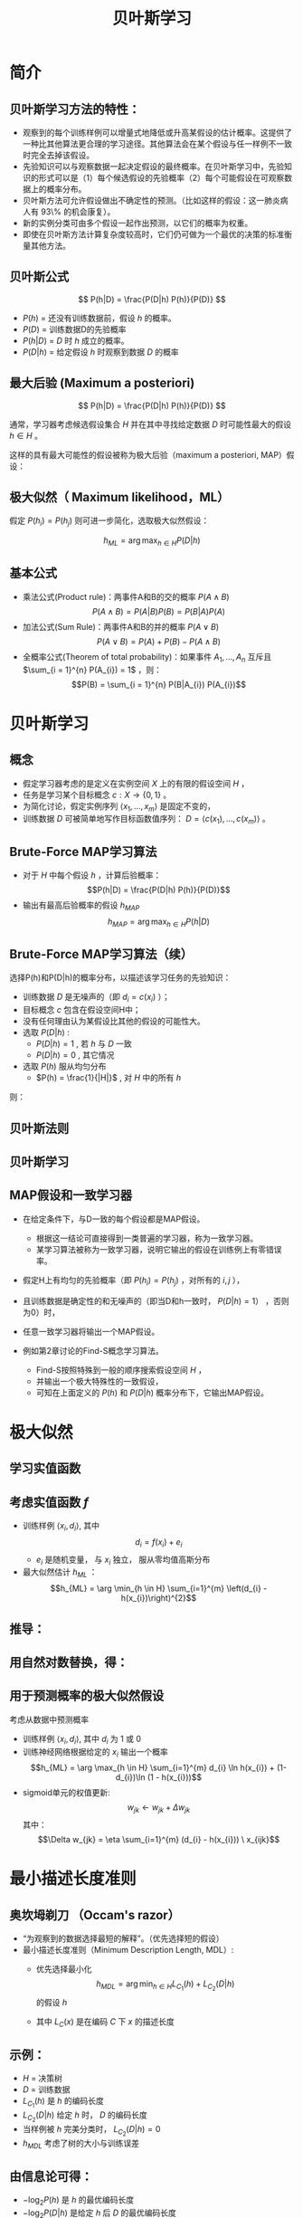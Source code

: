  # +LaTeX_CLASS: article

#+LATEX_HEADER: \usepackage{enumitem}
#+LATEX_HEADER: \setlistdepth{9}
#+LATEX_HEADER: \setlist[itemize,1]{label=$\diamond$}
#+LATEX_HEADER: \setlist[itemize,2]{label=$\star$}
#+LATEX_HEADER: \setlist[itemize,3]{label=$\ast$}
#+LATEX_HEADER: \setlist[itemize,4]{label=$\circ$}
#+LATEX_HEADER: \setlist[itemize,5]{label=$\cdot$}
#+LATEX_HEADER: \setlist[itemize,6]{label=$\bullet$}
#+LATEX_HEADER: \setlist[itemize,7]{label=$\bullet$}
#+LATEX_HEADER: \setlist[itemize,8]{label=$\bullet$}
#+LATEX_HEADER: \setlist[itemize,9]{label=$\bullet$}
#+LATEX_HEADER: \renewlist{itemize}{itemize}{9}

#+LATEX_HEADER: \usepackage{etex}
#+LATEX_HEADER: \usepackage{amsmath}
 # +LATEX_HEADER: \usepackage[usenames]{color}
#+LATEX_HEADER: \usepackage{pstricks}
#+LATEX_HEADER: \usepackage{pgfplots}
#+LATEX_HEADER: \usepackage{tikz}
#+LATEX_HEADER: \usepackage[europeanresistors,americaninductors]{circuitikz}
#+LATEX_HEADER: \usepackage{colortbl}
#+LATEX_HEADER: \usepackage{yfonts}
#+LATEX_HEADER: \usetikzlibrary{shapes,arrows}
#+LATEX_HEADER: \usetikzlibrary{positioning}
#+LATEX_HEADER: \usetikzlibrary{arrows,shapes}
#+LATEX_HEADER: \usetikzlibrary{intersections}
#+LATEX_HEADER: \usetikzlibrary{calc,patterns,decorations.pathmorphing,decorations.markings}
#+LATEX_HEADER: \usepackage[BoldFont,SlantFont,CJKchecksingle]{xeCJK}
#+LATEX_HEADER: \setCJKmainfont[BoldFont=Evermore Hei]{Evermore Kai}
#+LATEX_HEADER: \setCJKmonofont{Evermore Kai}
 # +LATEX_HEADER: \xeCJKsetup{CJKglue=\hspace{0pt plus .08 \baselineskip }}
#+LATEX_HEADER: \usepackage{pst-node}
#+LATEX_HEADER: \usepackage{pst-plot}
#+LATEX_HEADER: \psset{unit=5mm}

#+startup: beamer
#+LaTeX_CLASS: beamer
# +LaTeX_CLASS_OPTIONS: [bigger]
 # +latex_header: \usepackage{beamerarticle}
# +latex_header: \mode<beamer>{\usetheme{JuanLesPins}}
#+latex_header: \mode<beamer>{\usetheme{Frankfurt}}
#+latex_header: \mode<beamer>{\usecolortheme{dove}}
#+latex_header: \mode<article>{\hypersetup{colorlinks=true,pdfborder={0 0 0}}}

#+TITLE:  贝叶斯学习
#+AUTHOR:    
#+EMAIL:
#+DATE:
#+DESCRIPTION:
#+KEYWORDS:
#+LANGUAGE:  en
#+OPTIONS:   H:3 num:t toc:t \n:nil @:t ::t |:t ^:{} -:t f:t *:t <:t
#+OPTIONS:   TeX:t LaTeX:t skip:nil d:nil todo:t pri:nil tags:not-in-toc
#+INFOJS_OPT: view:nil toc:nil ltoc:t mouse:underline buttons:0 path:http://orgmode.org/org-info.js
#+EXPORT_SELECT_TAGS: export
#+EXPORT_EXCLUDE_TAGS: noexport
#+LINK_UP:   
#+LINK_HOME: 
#+XSLT:
#+latex_header: \AtBeginSection[]{\begin{frame}<beamer>\frametitle{Topic}\tableofcontents[currentsection]\end{frame}}

#+latex_header:\setbeamercovered{transparent}
#+BEAMER_FRAME_LEVEL: 2
#+COLUMNS: %40ITEM %10BEAMER_env(Env) %9BEAMER_envargs(Env Args) %4BEAMER_col(Col) %10BEAMER_extra(Extra)






* 简介

** 贝叶斯学习方法的特性：
- 观察到的每个训练样例可以增量式地降低或升高某假设的估计概率。这提供了一种比其他算法更合理的学习途径。其他算法会在某个假设与任一样例不一致时完全去掉该假设。
- 先验知识可以与观察数据一起决定假设的最终概率。在贝叶斯学习中，先验知识的形式可以是（1）每个候选假设的先验概率（2）每个可能假设在可观察数据上的概率分布。
- 贝叶斯方法可允许假设做出不确定性的预测。（比如这样的假设：这一肺炎病人有 93\% 的机会康复）。
- 新的实例分类可由多个假设一起作出预测，以它们的概率为权重。
- 即使在贝叶斯方法计算复杂度较高时，它们仍可做为一个最优的决策的标准衡量其他方法。


** 贝叶斯公式

\[ P(h|D) = \frac{P(D|h) P(h)}{P(D)} \]


- $P(h)$ = 还没有训练数据前，假设 $h$ 的概率。
- $P(D)$ = 训练数据D的先验概率
- $P(h|D)$ = $D$ 时 $h$ 成立的概率。
- $P(D|h)$ = 给定假设 $h$ 时观察到数据 $D$ 的概率

** 最大后验 (Maximum a posteriori)

\[ P(h|D) = \frac{P(D|h) P(h)}{P(D)} \]

通常，学习器考虑候选假设集合 $H$ 并在其中寻找给定数据 $D$ 时可能性最大的假设 $h\in H$ 。

这样的具有最大可能性的假设被称为极大后验（maximum a posteriori, MAP）假设：

\begin{eqnarray}
& h_{MAP} & = \arg \max_{h \in H} P(h|D)\nonumber \\
& & = \arg \max_{h \in H} \frac{P(D|h) P(h)}{P(D)} \nonumber \\
& & = \arg \max_{h \in H}P(D|h) P(h) \nonumber
\end{eqnarray}

** 极大似然（ Maximum likelihood，ML）

假定 $P(h_{i})=P(h_{j})$ 则可进一步简化，选取极大似然假设：

$$h_{ML}=\arg \max_{h \in H}P(D|h)$$

** 基本公式

- 乘法公式(Product rule)：两事件A和B的交的概率 $P(A \land B)$
  $$P(A \land B) = P(A|B) P(B) = P(B|A) P(A)$$
- 加法公式(Sum Rule)：两事件A和B的并的概率 $P(A\lor B)$
  $$P(A \lor B) = P(A) + P(B) - P(A \land B)$$
- 全概率公式(Theorem of total probability)：如果事件 $A_{1}, \ldots, A_{n}$ 互斥且 $\sum_{i = 1}^{n} P(A_{i}) = 1$ ，则：
  $$P(B) = \sum_{i = 1}^{n} P(B|A_{i}) P(A_{i})$$

* 贝叶斯学习

** 概念
- 假定学习器考虑的是定义在实例空间 $X$ 上的有限的假设空间 $H$ ，
- 任务是学习某个目标概念 $c:X\rightarrow \{0,1\}$ 。
- 为简化讨论，假定实例序列 $\langle x_{1}, \ldots, x_{m}\rangle$ 是固定不变的，
- 训练数据 $D$ 可被简单地写作目标函数值序列： $D = \langle c(x_{1}),\ldots, c(x_{m})\rangle$  。


** Brute-Force MAP学习算法
- 对于 $H$ 中每个假设 $h$ ，计算后验概率：
  $$P(h|D) = \frac{P(D|h) P(h)}{P(D)}$$
- 输出有最高后验概率的假设 $h_{MAP}$ 
  $$h_{MAP} = \arg \max_{h \in H} P(h|D)$$

** Brute-Force MAP学习算法（续）
选择P(h)和P(D|h)的概率分布，以描述该学习任务的先验知识：
- 训练数据 $D$ 是无噪声的（即 $d_i=c(x_i)$ ）；
- 目标概念 $c$ 包含在假设空间H中；
- 没有任何理由认为某假设比其他的假设的可能性大。
- 选取 $P(D|h)$ :
    - $P(D|h)=1$ , 若 $h$ 与 $D$ 一致
    - $P(D|h)=0$ , 其它情况
- 选取 $P(h)$ 服从均匀分布
    - $P(h) = \frac{1}{|H|}$ , 对 $H$ 中的所有 $h$

则：

\begin{equation*}
P(h|D) = \left\{ \begin{array}{cl}
  \frac{1}{|VS_{H,D}|} & \mbox{if $h$ is consistent with $D$} \\
\\
  0  & \mbox{otherwise} 
\end{array} \right.
\end{equation*}

** 贝叶斯法则
[[./image/bayes-vs.png]]

** 贝叶斯学习

#+attr_latex: width=0.7\textwidth
[[./image/vs-map-equivalent.png]]

** MAP假设和一致学习器
- 在给定条件下，与D一致的每个假设都是MAP假设。
  - 根据这一结论可直接得到一类普遍的学习器，称为一致学习器。
  - 某学习算法被称为一致学习器，说明它输出的假设在训练例上有零错误率。

- 假定H上有均匀的先验概率（即 $P(h_i)=P(h_j)$ ，对所有的 $i,j$ ），
- 且训练数据是确定性的和无噪声的（即当D和h一致时， $P(D|h)=1）$ ，否则为0）时，
- 任意一致学习器将输出一个MAP假设。

- 例如第2章讨论的Find-S概念学习算法。
  - Find-S按照特殊到一般的顺序搜索假设空间 $H$ ，
  - 并输出一个极大特殊性的一致假设，
  - 可知在上面定义的 $P(h)$ 和 $P(D|h)$ 概率分布下，它输出MAP假设。

* 极大似然

** 学习实值函数
#+attr_latex: width=0.7\textwidth
[[./image/bayes-linear.png]]

** 考虑实值函数 $f$
- 训练样例 $\langle x_{i}, d_{i} \rangle$, 其中
   $$d_{i} = f(x_{i}) + e_{i}$$
  -  $e_{i}$ 是随机变量， 与 $x_{i}$ 独立， 服从零均值高斯分布
- 最大似然估计 $h_{ML}$ ：
  $$h_{ML} = \arg \min_{h \in H} \sum_{i=1}^{m} \left(d_{i} -h(x_{i})\right)^{2}$$

** 推导：

\begin{eqnarray}
h_{ML} &= &\arg \max_{h \in H} p(D|h) \nonumber \\
 &= &\arg \max_{h \in H} \prod_{i=1}^{m} p(d_{i}|h) \nonumber \\
&= &\arg \max_{h \in H} \prod_{i=1}^{m} \frac{1}{\sqrt{2 \pi \sigma^{2}}}
e^{-\frac{1}{2}(\frac{d_{i} - h(x_{i})}{\sigma})^{2}} \nonumber
\end{eqnarray}

** 用自然对数替换，得：

\begin{eqnarray}
h_{ML}  &= &\arg \max_{h \in H}
\sum_{i=1}^{m} \ln \frac{1}{\sqrt{2 \pi \sigma^{2}}} -
\frac{1}{2}\left(\frac{d_{i} - h(x_{i})}{\sigma}\right)^{2} \nonumber \\
  &= &\arg \max_{h \in H} \sum_{i=1}^{m} -
\frac{1}{2}\left(\frac{d_{i} - h(x_{i})}{\sigma}\right)^{2} \nonumber \\
 &= &\arg \max_{h \in H} \sum_{i=1}^{m} - \left(d_{i} - h(x_{i})\right)^{2}
 \nonumber \\
 &= &\arg \min_{h \in H} \sum_{i=1}^{m} \left(d_{i} - h(x_{i})\right)^{2}  \nonumber
\end{eqnarray}

** 用于预测概率的极大似然假设

 考虑从数据中预测概率
  - 训练样例 $\langle x_{i}, d_{i} \rangle$, 其中 $d_{i}$ 为 1 或 0
  - 训练神经网络根据给定的 $x_i$ 输出一个概率
    $$h_{ML} = \arg \max_{h \in H} \sum_{i=1}^{m} d_{i} \ln h(x_{i}) + (1-d_{i})\ln (1 - h(x_{i}))$$
  - sigmoid单元的权值更新:
    $$w_{jk} \leftarrow w_{jk} +  \Delta w_{jk}$$
    其中：
     $$\Delta w_{jk} = \eta \sum_{i=1}^{m} (d_{i} - h(x_{i})) \  x_{ijk}$$

* 最小描述长度准则

** 奥坎坶剃刀 （Occam's razor） 
- “为观察到的数据选择最短的解释”。（优先选择短的假设）
- 最小描述长度准则（Minimum Description Length, MDL）: 
   - 优先选择最小化
      $$h_{MDL} = \arg \min_{h \in H} L_{C_{1}}(h) + L_{C_{2}}(D|h)$$
     的假设 $h$

   - 其中 $L_{C}(x)$ 是在编码 $C$ 下 $x$ 的描述长度


** 示例：
- $H$ = 决策树
- $D$ = 训练数据
- $L_{C_{1}}(h)$  是 $h$ 的编码长度
- $L_{C_{2}}(D|h)$ 给定 $h$ 时， $D$ 的编码长度
- 当样例被 $h$ 完美分类时， $L_{C_{2}}(D|h)=0$ 
- $h_{MDL}$ 考虑了树的大小与训练误差

\begin{eqnarray}
h_{MAP} &= &\arg \max_{h \in H}P(D|h) P(h) \nonumber \\
&= &\arg \max_{h \in H} \log_{2} P(D|h) + \log_{2} P(h)  \nonumber \\
&= &\arg \min_{h \in H} - \log_{2} P(D|h) - \log_{2} P(h) 
\end{eqnarray}

** 由信息论可得：
\begin{quote}
针对以概率 $p$ 发生的事件，最优 (最短期望编码长度)编码是 $- \log_{2} p$ 位.
\end{quote}

- $- \log_{2} P(h)$ 是 $h$ 的最优编码长度
- $- \log_{2} P(D|h)$ 是给定 $h$ 后 $D$ 的最优编码长度

$\rightarrow$ 优先选择最小化
$$length(h) + length(misclassifications)$$
的假设

* 贝叶斯最优分类器
** 新实例的最大可能分类

- 给定训练数据 $D$ ,最可能的假设是什么?( $h_{MAP}$)
- 给定训练数据 $D$ ,对新实例 $x$ 的最可能分类是什么？
# % true or false? 
# %\item $h_{MAP}(x)$ called the {\em Naive Bayes} classification
# %\item $h_{MAP}(x)$ is not the most probable classification!

考虑三个假设：
- $P(h_{1}|D)=.4, \  P(h_{2}|D)=.3, \  P(h_{3}|D)=.3$ 

对于新的实例 $x$, 
- $h_{1}(x)=+, \ h_{2}(x)=-, \ h_{3}(x)=-$ 
-  $x$ 的最大可能分类是什么?

** 贝叶斯最优分类器

$$\arg \max_{v_{j} \in V} \sum_{h_{i} \in H} P(v_{j}|h_{i}) P(h_{i}|D)$$

** 示例:

\begin{eqnarray}
P(h_{1}|D)=.4, & P(-|h_{1})=0, & P(+|h_{1})=1 \nonumber \\
P(h_{2}|D)=.3, & P(-|h_{2})=1, & P(+|h_{2})=0 \nonumber \\
P(h_{3}|D)=.3, & P(-|h_{3})=1, & P(+|h_{3})=0 \nonumber 
\end{eqnarray}
因此
\begin{eqnarray}
\sum_{h_{i} \in H} P(+|h_{i}) P(h_{i}|D) & = & .4 \nonumber \\
\sum_{h_{i} \in H} P(-|h_{i}) P(h_{i}|D) & = & .6 \nonumber
\end{eqnarray}
与
\begin{eqnarray}
\arg \max_{v_{j} \in V} \sum_{h_{i} \in H} P(v_{j}|h_{i}) P(h_{i}|D) & = & -
\nonumber 
\end{eqnarray}

* GIBBS 算法
** GIBBS 算法
- 虽然贝叶斯最优分类器能从给定训练数据中获得最好的性能，应用此算法的开销可能很大。
- 原因在于它要计算H中每个假设的后验概率，然后合并每个假设的预测，以分类新实例。
- 一个替代的、非最优的方法是Gibbs算法，定义如下：
 
  当有一待分类新实例时，Gibbs算法简单地按照当前的后验概率分布，使用一随机抽取的假设。

** Gibbs算法:

- 按照 $H$ 上的后验概率分布 $P(h|D)$ ，从 $H$ 中随机选择假设 $h$ 。
- 使用h来预言下一实例x的分类。

- 可证明在一定条件下Gibbs算法的误分类率的期望值最多为贝叶斯最优分类器的两倍。
- 更精确地讲，期望值是在随机抽取的目标概念上作出，抽取过程按照学习器假定的先验概率。
- 在此条件下，Gibbs算法的错误率期望值最差为贝叶斯分类器的两倍。
   \[ E[error_{Gibbs}] \leq 2 E[error_{Bayes Optimal}] \]

** 概念学习问题分析：
- 如果学习器假定 $H$ 上有均匀的先验概率，而且如果目标概念实际上也按该分布抽取
- 那么当前变型空间中随机抽取的假设对下一实例分类的期望误差最多为贝叶斯分类器的两倍。

* 朴素贝叶斯分类器
** 朴素贝叶斯分类器（ Naive Bayes Classifier ）
- 贝叶斯学习方法中实用性很高的一种为朴素贝叶斯学习器，常被称为朴素贝叶斯分类器（naive Bayes classifier）。在某些领域内其性能可与神经网络和决策树学习相当。
  - 何时使用：
    - 中等或大训练集
    - 描述实例的属性在给定类别后条件独立
- 已成功应用于
    - 诊断
    - 文本分类
** 描述

- 假定目标函数 $f: X \rightarrow V$, 其中每个实例 $x$ 由属性 $\langle a_{1}, a_{2} \ldots a_{n} \rangle$ 描述.  
-  $f(x)$ 的最大可能值为:
     \begin{eqnarray}
     v_{MAP} &= &\arg \max_{v_{j} \in V} P(v_{j} | a_{1}, a_{2} \ldots a_{n})  \nonumber \\ 
     v_{MAP} &= &\arg \max_{v_{j} \in V} \frac{P(a_{1}, a_{2} \ldots a_{n}|v_{j})
     P(v_{j})}{P(a_{1}, a_{2} \ldots a_{n})} \nonumber \\ 
     &= &\arg \max_{v_{j} \in V} P(a_{1}, a_{2} \ldots a_{n}|v_{j}) P(v_{j}) \nonumber
     \end{eqnarray}
-  Naive Bayes 假定:
   \[ P(a_{1}, a_{2} \ldots a_{n}|v_{j}) = \prod_{i} P(a_{i} | v_{j}) \]
- 可得： 
   \[\mbox{\bf Naive Bayes classifier: } v_{NB} = \arg \max_{v_{j} \in V} P(v_{j})\prod_{i} P(a_{i} | v_{j}) \]

** 算法

- Naive\_Bayes\_Learn($examples$)
  对每个目标值 $v_j$
    - $\hat{P}(v_j) \leftarrow$ 估计 $P(v_j)$
    - 对每个属性 $a$ 的 每个可能 取值 $a_i$ 
       - $\hat{P}(a_i|v_j) \leftarrow$ 估计 $P(a_i|v_j)$ 
- Classify\_New\_Instance($x$)
  $$v_{NB} = \arg \max_{v_{j} \in V} \hat{P}(v_{j}) \prod_{a_i \in x} \hat{P}(a_{i} | v_{j})$$

** 示例

- PlayTennis中, 新实例： 
  $$\langle Outlk=sun, Temp=cool, Humid=high, Wind=strong \rangle$$
- 不同目标值的概率可以基于这14个训练样例的频率很容易地估计出：
    - $P(PlayTennis=yes)=9/14=0.64$
    - $P(PlayTennis=no)=5/14=0.36$
- 相似地，可以估计出条件概率，例如对于Wind=Strong有：
    - $P(Wind=strong|PlayTennis=yes)=3/9=0.33$
    - $P(Wind=strong|PlayTennis=no)=3/5=0.60$
- 计算:
    $$v_{NB} = \arg \max_{v_{j} \in V} P(v_{j}) \prod_{i} P(a_{i} | v_{j})$$
    \[P(y)\ P(sun|y)\ P(cool|y)\ P(high|y)\ P(strong|y) = .005 \]
    \[P(n)\ P(sun|n)\ P(cool|n)\ P(high|n)\ P(strong|n) = .021 \]
    \[ \rightarrow v_{NB} = n \]

** Naive Bayes: Subtleties
- 通常不满足独立性假定
    $$P(a_{1}, a_{2} \ldots a_{n}|v_{j}) = \prod_{i} P(a_{i} | v_{j})$$
- 但还是会有很好的表现。注意：不需要估计到的后验概率 $\hat{P}(v_j|x)$ 是正确的，只需要：
    $$\arg\max_{v_{j}\in V}\hat{P}(v_{j})\prod_{i}\hat{P}(a_{i}|v_{j})=\arg\max_{v_{j} \in V}  P(v_{j}) P(a_{1} \ldots, a_n | v_{j})$$

** 当目标值为 $v_j$ 的所有训练实例都没有属性值 $a_i$? 时
    $$\hat{P}(a_i|v_j) = 0 \mbox{, and...}$$
    $$\hat{P}(v_{j}) \prod_{i} \hat{P}(a_{i} | v_{j}) = 0$$
    典型的解决方法是对 $\hat{P}(a_{i} | v_{j})$ 进行贝叶斯估计
       $$\hat{P}(a_{i} | v_{j}) \leftarrow \frac{n_{c} + mp}{n + m}$$
    其中：
      -  $n$ 是 $v=v_j$ 的训练样例的数量number of training examples for which 
      -  $n_c$ 是 $v=v_j$ 且 $a=a_i$ 的样例数量
      -  $p$ 是对 $\hat{P}(a_{i} | v_{j})$ 的先验估计
      -  $m$ 是对先验的权重 (等效样本大小)

** 学习分类文本
- 学习将文本按兴趣分类
- 学习将网页按主题分类


目标概念： $Interesting? : Document \rightarrow \{+,-\}$

**  将文档表示为单词向量
  - one attribute per word position in document
  - Learning: Use training examples to estimate
    - $P(+)$
    - $P(-)$
    - $P(doc|+)$
    - $P(doc|-)$

** 相素贝叶斯条件独立假定

$$P(doc|v_j) = \prod_{i=1}^{length(doc)} P(a_i=w_k | v_j)$$

其中 $P(a_i=w_k| v_j)$ 是给定 $v_j$ 时， 位置 $i$ 的单词是 $w_k$ 的概率。

另一假定: $P(a_i=w_k|v_j) = P(a_m=w_k|v_j), \forall i,m$

** 算法流程
Learn_naive_Bayes_text( $Examples, V$ )
- Examples为一组文本文档以及它们的目标值。
- V为所有可能目标值的集合。
- 此函数作用是学习概率项 $P(w_k|v_j)$ ，
- 它描述了从类别 $v_j$ 中的一个文档中随机抽取的一个单词为英文单词 $w_k$ 的概率。该函数也学习类别的先验概率 $P(v_j)$ 。

** 算法流程(续)
- 收集Examples中所有的单词、标点符号以及其他记号
    - $Vocabulary \leftarrow$ 在Examples中任意文本文档中出现的所有单词及记号的集合
- 计算所需要的概率项 $P(v_j)$ 和 $P(w_k|v_j)$
    -  对V中每个目标值 $v_j$
       - $docs_{j} \leftarrow$ Examples中目标值为 $v_j$ 的文档子集
       - $P(v_{j}) \leftarrow \frac{|docs_{j}|}{|Examples|}$
       - $Text_{j} \leftarrow$ 将 $docs_j$ 中所有成员连接起来建立的单个文档
       - $n \leftarrow$ 在 $Text_j$ 中不同单词位置的总数(重复单词多次计算)
       - 对 $Vocabulary$ 中每个单词 $w_k$
            - $n_{k} \leftarrow$ 单词 $w_k$ 出现在 $Text_j$ 中的次数
            - $P(w_{k}|v_{j}) \leftarrow \frac{n_{k} + 1}{n + |Vocabulary|}$

** 算法流程(续)
Classify_naive_Bayes_text($Doc$)
- 对文档 $Doc$ 返回其估计的目标值。$a_i$ 代表在 $Doc$ 中的第 $i$ 个位置上出现的单词。
  - $positions \leftarrow$ 在 $Doc$ 中包含的能在 $Vocabulary$ 中找到的记号的所有单词位置
  - 返回
     $$v_{NB} = \arg\max_{v_{j} \in V} P(v_{j}) \prod_{i \in positions}P(a_{i}|v_{j})$$

** Twenty NewsGroups

\small

Given 1000 training documents from each group

Learn to classify new documents according to which newsgroup it came from

\bigskip
\begin{center}
\begin{tabular}{cc}
comp.graphics & misc.forsale\\
comp.os.ms-windows.misc & rec.autos \\
comp.sys.ibm.pc.hardware & rec.motorcycles \\
comp.sys.mac.hardware & rec.sport.baseball \\
comp.windows.x & rec.sport.hockey \\
\ & \ \\
alt.atheism & sci.space \\
soc.religion.christian  & sci.crypt\\
talk.religion.misc & sci.electronics\\
talk.politics.mideast & sci.med \\
talk.politics.misc & \ \\
talk.politics.guns & \ \\
\end{tabular}
\end{center}


Naive Bayes: 89\% classification accuracy

** Article from rec.sport.hockey
\small
#+BEGIN_EXAMPLE
Path: cantaloupe.srv.cs.cmu.edu!das-news.harvard.edu!ogicse!uwm.edu
From: xxx@yyy.zzz.edu (John Doe)
Subject: Re: This year's biggest and worst (opinion)...
Date: 5 Apr 93 09:53:39 GMT

I can only comment on the Kings, but the most 
obvious candidate for pleasant surprise is Alex
Zhitnik. He came highly touted as a defensive 
defenseman, but he's clearly much more than that. 
Great skater and hard shot (though wish he were 
more accurate). In fact, he pretty much allowed 
the Kings to trade away that huge defensive 
liability Paul Coffey. Kelly Hrudey is only the 
biggest disappointment if you thought he was any 
good to begin with. But, at best, he's only a 
mediocre goaltender. A better choice would be 
Tomas Sandstrom, though not through any fault of 
his own, but because some thugs in Toronto decided 
#+END_EXAMPLE

** Learning Curve for 20 Newsgroups
#+attr_latex: width=0.8\textwidth
[[./image/bayes-text-results.png]]

\centerline{Accuracy vs. Training set size (1/3 withheld for test)}

* 贝叶斯信念网

** 贝叶斯信念网(Bayesian Belief Networks)

- 贝叶斯置信网描述的是一组变量所遵从的概率分布，它通过一组条件概率来指定一组条件独立性假定。
- 朴素贝叶斯分类器假定所有变量在给定目标变量值时为条件独立的，与此不同，贝叶斯置信网中可表述应用到变量的一个子集上的条件独立性假定。
- 因此，贝叶斯置信网提供了一种中间的方法，它比朴素贝叶斯分类器中条件独立性的全局假定的限制更少，又比在所有变量中计算条件依赖更可行。


** 条件独立

\begin{quote}
{\bf 定义:} 若给定 $Z$ 的值， $X$ 的概率分布独立于 $Y$的值，即：

$$(\forall x_i,y_j,z_k) \ P(X = x_i | Y = y_j, Z = z_k) =   P(X = x_i | Z = z_k)$$

则称 $X$ 在给定 $Z$ 时条件独立于 $Y$ . 记作：
$$P(X | Y,Z) = P(X | Z)$$
\end{quote}

** 示例: 
给定 $Lightning$ 则 $Thunder$ 条件独立于 $Rain$, 
$$P(Thunder | Rain, Lightning) = P(Thunder | Lightning)$$

Naive Bayes 推导中使用了条件独立：
\begin{eqnarray}
P(X,Y|Z) &= &P(X|Y,Z) P(Y|Z)  \nonumber \\
 &= &P(X|Z) P(Y|Z)  \nonumber
\end{eqnarray}

** 网络

[[./image/bayesnet.png]]

** 说明

- 贝叶斯网表示联合概率分布的方法是指定一组条件独立性假定（有向无环图），以及一组局部条件概率集合。

- 联合空间中每个变量在贝叶斯网中表示为一结点。
- 对每一变量需要两种类型的信息。首先，网络弧表示断言“此变量在给定其立即前驱时条件独立于其非后继”。


** 表示联合概率 ：
- 例如： $P(Storm, BusTourGroup, \ldots, ForestFire)$
- 对网络变量的元组 $(Y_1, \ldots, Y_n)$ 取值 $(y_1, \ldots, y_n)$ 的联合概率：
   $$P(y_1, \ldots, y_n) = \prod_{i=1}^{n} P(y_i | Parents(Y_i))$$
其中 $Parents(Y_i)$ 表示网络中 $Y_i$ 的立即前驱的集合。注意 $P(y_i|Parents(Y_i))$ 的值等于与结点Yi关联的条件概率表中的值。


** 贝叶斯网络推理

- 可以用贝叶斯网在给定其他变量的观察值时推理出某些目标变量（如ForestFire）的值。
- 由于所处理的是随机变量，所以一般不会赋予目标变量一个确切的值。
- 真正需要推理的是目标变量的概率分布，它指定了在给与其他变量的观察值条件下，目标变量取每一可能值的概率。
- 在网络中所有其他变量都确切知道了以后，这一推理步骤是很简单的。
- 在更通常的情况下,我们希望在知道一部分变量的值（比如Thunder 和BusTourGroup为仅有可用的观察值）时获得某变量的概率分布（如ForestFire）。
- 一般地，贝叶斯网络可用于在知道某些变量的值或分布时计算网络中另一部分变量的概率分布。

** 学习贝叶斯网络

- 网络结构预先给出，或可由训练数据中推得。
- 所有的网络变量可以直接从每个训练样例中观察到，或某些变量不能观察到。
- 在网络结构的预先已知，并且变量可以从训练样例中完全获得时，通过学习得到条件概率表就比较简单了。只需要象在朴素贝叶斯分类器中那样估计表中的条件概率项。

若网络结构已知，但只有一部分变量值能在数据中观察到。
- 这一问题在某种程度上类似于在人工神经网络中学习隐藏单元的权值，其中输入和输出结点值由训练样例给出，但隐藏单元的值未指定。
- 梯度上升过程可以学习条件概率表中的项。梯度上升过程搜索一个假设空间，它对应于条件概率表中所有可能的项。
- 在梯度上升中最大化的目标函数是给定假设 $h$ 下观察到训练数据 $D$ 的概率 $P(D|h)$ 。按照定义，它对应于对表项搜索极大似然假设。


** 梯度上升算法

 - 令 $w_{ijk}$ 代表一个条件概率表的一个表项。确切地讲，令 $w_{ijk}$  为在给定父结点 $U_i$ 取值 $u_{ik}$ 时，网络变量 $Y_i$ 值为 $y_{ij}$ 的概率。
    $$w_{ijk} = P(Y_i=y_{ij} | Parents(Y_i) = \mbox{the list $u_{ik}$ of values)}$$

    若  $Y_i = Campfire$ 则 $u_{ik}$ 可能是 $\langle Storm=T, BusTourGroup=F \rangle$
    例如，若 $w_{ijk}$ 为图中条件概率表中最右上方的表项，那么 $Y_i$ 为变量 $Campfire$ ， 
    $U_i$ 是其父结点的元组 $<Storm, BusTourGroup>$ ， $y_{ij}=True$ ， 并且 $u_{ik}=<False, False>$ 。

** 梯度上升算法(续)
- 通过 $\ln P(D|h)$ 的梯度来使 $P(D|h)$ 最大化。
- 重复执行梯度上升
  - 使用训练数据 $D$ 更新所有 $w_{ijk}$ 
    $$w_{ijk} \leftarrow w_{ijk} + \eta \sum_{d \in D} \frac{P_h(y_{ij}, u_{ik} |d)}{w_{ijk}}$$
  - 重新归一化 $w_{ijk}$ ， 保证
     - $\sum_{j} w_{ijk} = 1$
     - $0 \leq w_{ijk} \leq 1$

** More on Learning Bayes Nets

可使用 EM 算法
- 假定 $h$ 计算未观测到的变量概率
- 计算新的 $w_{ijk}$ 最大化 $E[\ln P(D|h)]$ ，其中 $D$ 已包含观测到的与未观测到（但计算出了概率）的变量now includes

当结构未知时
- 可使用贪婪搜索增/删结点与边

* EM

** Expectation Maximization (EM)
- 观测到部分数据
- 实例的部分属性未知
- 无监督聚类
- 训练 Bayesian Belief Networks
- 学习 Hidden Markov Models

** Generating Data from Mixture of $k$ Gaussians

[[./image/two-gaussians.png]]


每个实例 $x$ 按如下方式产生：
- 按均匀分布选取 $k$ 个高斯分布之一
- 按此高斯分布随机产生一个实例

** EM for Estimating $k$ Means

已知:
- 从 $k$ 个高斯分布产生的实例 $x$
- $k$ 个高斯 分布的 均值 $\langle \mu_1, \ldots, \mu_k \rangle$ 未知
- 不知实例 $x_i$ 从哪个高斯分布产生

求解:
-  $\langle \mu_1, \ldots, \mu_k \rangle$ 的最大似然估计

将实例完整描述为 $y_i = \langle x_i, z_{i1}, z_{i2}\rangle$, 其中
- $z_{ij}$ 为 1 ，当 $x_i$ 由第 $j$ 个高斯分布产生
- $x_i$ 可观测
- $z_{ij}$ 不可观测


** EM Algorithm: 
随机选取初始值 $h = \langle \mu_1, \mu_2 \rangle$, 然后迭代：
- E step:
    - 计算每个隐藏变量 $z_{ij}$ 的期望值 $E[z_{ij}]$ ，假定当前假设 $h = \langle \mu_1, \mu_2 \rangle$ 成立
     \begin{eqnarray}
      E[z_{ij}] & = & \frac{p(x=x_i | \mu = \mu_j)}{\sum_{n=1}^{2} p(x = x_i | \mu=\mu_n)} \nonumber \\
      & = & \frac{e^{-\frac{1}{2 \sigma^2} (x_i -  \mu_j)^2}}{\sum_{n=1}^{2} e^{-\frac{1}{2 \sigma^2} (x_i - \mu_n)^2}} \nonumber
     \end{eqnarray}

** EM Algorithm: 
- M step:
    - 计算一个新的极大似然假设 $h' = \langle \mu_1', \mu_2' \rangle$ ，
    - 假定由每个隐藏变量 $z_{ij}$ 所取的值为 E step 中得到的期望值 $E[z_{ij}]$ ，
    - 然后将假设 $h =\langle \mu_1, \mu_2 \rangle$ 替换为新的假设 $h' = \langle \mu_1', \mu_2' \rangle$ ，
      $$\mu_j \leftarrow \frac{\sum_{i=1}^m E[z_{ij}] \ \  x_i}{\sum_{i=1}^m E[z_{ij}]}$$

** EM Algorithm

- Converges to local maximum likelihood $h$
- and provides estimates of hidden variables $z_{ij}$
- In fact, local maximum in $E[\ln P(Y|h)]$
  - $Y$ is complete (observable plus unobservable variables) data 
  - Expected value is taken over possible values of unobserved variables in $Y$ 


** General  EM Problem

已知:
- 观测数据 $X=\{x_1, \ldots, x_m\}$
- 未观测数据 $Z=\{z_1, \dots, z_m\}$
- 参数化概率分布 $P(Y|h)$, 其中  $Y=\{y_1, \dots, y_m\}$ 是数据 $y_i = x_i \cup z_i$ ，  $h$ 是参数

求解:
- (局部)最大化 $E[\ln P(Y|h)]$ 的 $h$


用于:
- Train Bayesian belief networks
- Unsupervised clustering (e.g., $k$ means)
- Hidden Markov Models

** General  EM Problem
定义似然函数 $Q(h' | h)$ ， 使用观测到的 $X$ 与当前参数 $h$ 估计 $Z$, 计算 $Y = X \cup Z$
$$Q(h' | h) \leftarrow E[ \ln P(Y | h') | h, X ]$$

EM Algorithm:

- Estimation (E) step: 
    使用当前假设 $h$ 和观察到的数据 $X$ 来估计 $Y$ 上的概率分布以计算 $Q(h'|h)$ 。
    $$Q(h' | h) \leftarrow E[ \ln P(Y | h') | h, X ]$$
- Maximization (M) step:} 
    将假设 $h$ 替换为使 $Q$ 函数最大化的假设 $h'$ ：
    $$h \leftarrow \arg \max_{h'}  Q(h' | h)$$

